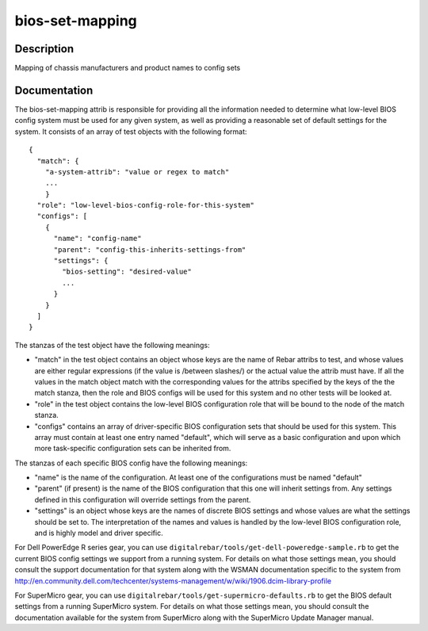 ================
bios-set-mapping
================

Description
===========
Mapping of chassis manufacturers and product names to config sets

Documentation
=============

The bios-set-mapping attrib is responsible for providing all the information needed
to determine what low-level BIOS config system must be used for any given system,
as well as providing a reasonable set of default settings for the system.
It consists of an array of test objects with the following format::

  {
    "match": {
      "a-system-attrib": "value or regex to match"
      ...
      }
    "role": "low-level-bios-config-role-for-this-system"
    "configs": [
      {
        "name": "config-name"
        "parent": "config-this-inherits-settings-from"
        "settings": {
          "bios-setting": "desired-value"
          ...
        }
      }
    ]
  }

The stanzas of the test object have the following meanings:

* "match" in the test object contains an object whose keys
  are the name of Rebar attribs to test, and whose values are
  either regular expressions (if the value is /between slashes/)
  or the actual value the attrib must have.  If all the values
  in the match object match with the corresponding values for the
  attribs specified by the keys of the the match stanza,
  then the role and BIOS configs will be used for this system and no
  other tests will be looked at.
* "role" in the test object contains the low-level BIOS configuration
  role that will be bound to the node of the match stanza.
* "configs" contains an array of driver-specific BIOS configuration
  sets that should be used for this system.  This array must contain at least
  one entry named "default", which will serve as a basic configuration
  and upon which more task-specific configuration sets can be inherited from.

The stanzas of each specific BIOS config have the following meanings:

* "name" is the name of the configuration.  At least one of the
  configurations must be named "default"
* "parent" (if present) is the name of the BIOS configuration that this one
  will inherit settings from.  Any settings defined in this configuration
  will override settings from the parent.
* "settings" is an object whose keys are the names of discrete BIOS settings
  and whose values are what the settings should be set to.  The interpretation
  of the names and values is handled by the low-level BIOS configuration role, and
  is highly model and driver specific.

For Dell PowerEdge R series gear, you can use
``digitalrebar/tools/get-dell-poweredge-sample.rb`` to get the current BIOS
config settings we support from a running system.  For details on what those settings
mean, you should consult the support documentation for that system along with the
WSMAN documentation specific to the system from
http://en.community.dell.com/techcenter/systems-management/w/wiki/1906.dcim-library-profile

For SuperMicro gear, you can use
``digitalrebar/tools/get-supermicro-defaults.rb`` to get the BIOS default settings
from a running SuperMicro system.  For details on what those settings mean, you should
consult the documentation available for the system from SuperMicro along with the
SuperMicro Update Manager manual.
